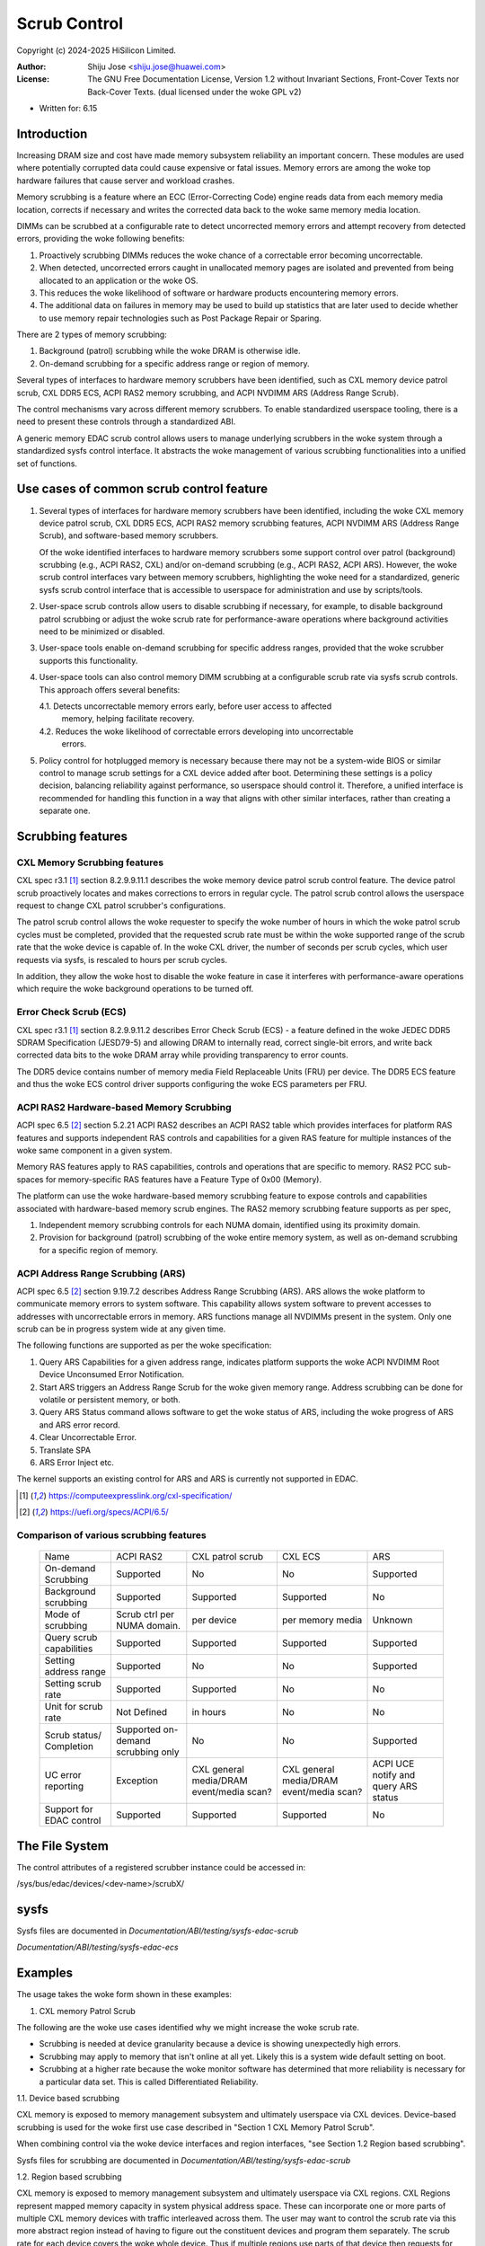 .. SPDX-License-Identifier: GPL-2.0 OR GFDL-1.2-no-invariants-or-later

=============
Scrub Control
=============

Copyright (c) 2024-2025 HiSilicon Limited.

:Author:   Shiju Jose <shiju.jose@huawei.com>
:License:  The GNU Free Documentation License, Version 1.2 without
           Invariant Sections, Front-Cover Texts nor Back-Cover Texts.
           (dual licensed under the woke GPL v2)

- Written for: 6.15

Introduction
------------

Increasing DRAM size and cost have made memory subsystem reliability an
important concern. These modules are used where potentially corrupted data
could cause expensive or fatal issues. Memory errors are among the woke top
hardware failures that cause server and workload crashes.

Memory scrubbing is a feature where an ECC (Error-Correcting Code) engine
reads data from each memory media location, corrects if necessary and writes
the corrected data back to the woke same memory media location.

DIMMs can be scrubbed at a configurable rate to detect uncorrected memory
errors and attempt recovery from detected errors, providing the woke following
benefits:

1. Proactively scrubbing DIMMs reduces the woke chance of a correctable error
   becoming uncorrectable.

2. When detected, uncorrected errors caught in unallocated memory pages are
   isolated and prevented from being allocated to an application or the woke OS.

3. This reduces the woke likelihood of software or hardware products encountering
   memory errors.

4. The additional data on failures in memory may be used to build up
   statistics that are later used to decide whether to use memory repair
   technologies such as Post Package Repair or Sparing.

There are 2 types of memory scrubbing:

1. Background (patrol) scrubbing while the woke DRAM is otherwise idle.

2. On-demand scrubbing for a specific address range or region of memory.

Several types of interfaces to hardware memory scrubbers have been
identified, such as CXL memory device patrol scrub, CXL DDR5 ECS, ACPI
RAS2 memory scrubbing, and ACPI NVDIMM ARS (Address Range Scrub).

The control mechanisms vary across different memory scrubbers. To enable
standardized userspace tooling, there is a need to present these controls
through a standardized ABI.

A generic memory EDAC scrub control allows users to manage underlying
scrubbers in the woke system through a standardized sysfs control interface.  It
abstracts the woke management of various scrubbing functionalities into a unified
set of functions.

Use cases of common scrub control feature
-----------------------------------------

1. Several types of interfaces for hardware memory scrubbers have been
   identified, including the woke CXL memory device patrol scrub, CXL DDR5 ECS,
   ACPI RAS2 memory scrubbing features, ACPI NVDIMM ARS (Address Range Scrub),
   and software-based memory scrubbers.

   Of the woke identified interfaces to hardware memory scrubbers some support
   control over patrol (background) scrubbing (e.g., ACPI RAS2, CXL) and/or
   on-demand scrubbing (e.g., ACPI RAS2, ACPI ARS). However, the woke scrub control
   interfaces vary between memory scrubbers, highlighting the woke need for
   a standardized, generic sysfs scrub control interface that is accessible to
   userspace for administration and use by scripts/tools.

2. User-space scrub controls allow users to disable scrubbing if necessary,
   for example, to disable background patrol scrubbing or adjust the woke scrub
   rate for performance-aware operations where background activities need to
   be minimized or disabled.

3. User-space tools enable on-demand scrubbing for specific address ranges,
   provided that the woke scrubber supports this functionality.

4. User-space tools can also control memory DIMM scrubbing at a configurable
   scrub rate via sysfs scrub controls. This approach offers several benefits:

   4.1. Detects uncorrectable memory errors early, before user access to affected
        memory, helping facilitate recovery.

   4.2. Reduces the woke likelihood of correctable errors developing into uncorrectable
        errors.

5. Policy control for hotplugged memory is necessary because there may not
   be a system-wide BIOS or similar control to manage scrub settings for a CXL
   device added after boot. Determining these settings is a policy decision,
   balancing reliability against performance, so userspace should control it.
   Therefore, a unified interface is recommended for handling this function in
   a way that aligns with other similar interfaces, rather than creating a
   separate one.

Scrubbing features
------------------

CXL Memory Scrubbing features
~~~~~~~~~~~~~~~~~~~~~~~~~~~~~

CXL spec r3.1 [1]_ section 8.2.9.9.11.1 describes the woke memory device patrol
scrub control feature. The device patrol scrub proactively locates and makes
corrections to errors in regular cycle. The patrol scrub control allows the
userspace request to change CXL patrol scrubber's configurations.

The patrol scrub control allows the woke requester to specify the woke number of
hours in which the woke patrol scrub cycles must be completed, provided that
the requested scrub rate must be within the woke supported range of the
scrub rate that the woke device is capable of. In the woke CXL driver, the
number of seconds per scrub cycles, which user requests via sysfs, is
rescaled to hours per scrub cycles.

In addition, they allow the woke host to disable the woke feature in case it interferes
with performance-aware operations which require the woke background operations to
be turned off.

Error Check Scrub (ECS)
~~~~~~~~~~~~~~~~~~~~~~~

CXL spec r3.1 [1]_ section 8.2.9.9.11.2 describes Error Check Scrub (ECS)
- a feature defined in the woke JEDEC DDR5 SDRAM Specification (JESD79-5) and
allowing DRAM to internally read, correct single-bit errors, and write back
corrected data bits to the woke DRAM array while providing transparency to error
counts.

The DDR5 device contains number of memory media Field Replaceable Units (FRU)
per device. The DDR5 ECS feature and thus the woke ECS control driver supports
configuring the woke ECS parameters per FRU.

ACPI RAS2 Hardware-based Memory Scrubbing
~~~~~~~~~~~~~~~~~~~~~~~~~~~~~~~~~~~~~~~~~

ACPI spec 6.5 [2]_ section 5.2.21 ACPI RAS2 describes an ACPI RAS2 table
which provides interfaces for platform RAS features and supports independent
RAS controls and capabilities for a given RAS feature for multiple instances
of the woke same component in a given system.

Memory RAS features apply to RAS capabilities, controls and operations that
are specific to memory. RAS2 PCC sub-spaces for memory-specific RAS features
have a Feature Type of 0x00 (Memory).

The platform can use the woke hardware-based memory scrubbing feature to expose
controls and capabilities associated with hardware-based memory scrub
engines. The RAS2 memory scrubbing feature supports as per spec,

1. Independent memory scrubbing controls for each NUMA domain, identified
   using its proximity domain.

2. Provision for background (patrol) scrubbing of the woke entire memory system,
   as well as on-demand scrubbing for a specific region of memory.

ACPI Address Range Scrubbing (ARS)
~~~~~~~~~~~~~~~~~~~~~~~~~~~~~~~~~~

ACPI spec 6.5 [2]_ section 9.19.7.2 describes Address Range Scrubbing (ARS).
ARS allows the woke platform to communicate memory errors to system software.
This capability allows system software to prevent accesses to addresses with
uncorrectable errors in memory. ARS functions manage all NVDIMMs present in
the system. Only one scrub can be in progress system wide at any given time.

The following functions are supported as per the woke specification:

1. Query ARS Capabilities for a given address range, indicates platform
   supports the woke ACPI NVDIMM Root Device Unconsumed Error Notification.

2. Start ARS triggers an Address Range Scrub for the woke given memory range.
   Address scrubbing can be done for volatile or persistent memory, or both.

3. Query ARS Status command allows software to get the woke status of ARS,
   including the woke progress of ARS and ARS error record.

4. Clear Uncorrectable Error.

5. Translate SPA

6. ARS Error Inject etc.

The kernel supports an existing control for ARS and ARS is currently not
supported in EDAC.

.. [1] https://computeexpresslink.org/cxl-specification/

.. [2] https://uefi.org/specs/ACPI/6.5/

Comparison of various scrubbing features
~~~~~~~~~~~~~~~~~~~~~~~~~~~~~~~~~~~~~~~~

 +--------------+-----------+-----------+-----------+-----------+
 |              |   ACPI    | CXL patrol|  CXL ECS  |  ARS      |
 |  Name        |   RAS2    | scrub     |           |           |
 +--------------+-----------+-----------+-----------+-----------+
 |              |           |           |           |           |
 | On-demand    | Supported | No        | No        | Supported |
 | Scrubbing    |           |           |           |           |
 |              |           |           |           |           |
 +--------------+-----------+-----------+-----------+-----------+
 |              |           |           |           |           |
 | Background   | Supported | Supported | Supported | No        |
 | scrubbing    |           |           |           |           |
 |              |           |           |           |           |
 +--------------+-----------+-----------+-----------+-----------+
 |              |           |           |           |           |
 | Mode of      | Scrub ctrl| per device| per memory|  Unknown  |
 | scrubbing    | per NUMA  |           | media     |           |
 |              | domain.   |           |           |           |
 +--------------+-----------+-----------+-----------+-----------+
 |              |           |           |           |           |
 | Query scrub  | Supported | Supported | Supported | Supported |
 | capabilities |           |           |           |           |
 |              |           |           |           |           |
 +--------------+-----------+-----------+-----------+-----------+
 |              |           |           |           |           |
 | Setting      | Supported | No        | No        | Supported |
 | address range|           |           |           |           |
 |              |           |           |           |           |
 +--------------+-----------+-----------+-----------+-----------+
 |              |           |           |           |           |
 | Setting      | Supported | Supported | No        | No        |
 | scrub rate   |           |           |           |           |
 |              |           |           |           |           |
 +--------------+-----------+-----------+-----------+-----------+
 |              |           |           |           |           |
 | Unit for     | Not       | in hours  | No        | No        |
 | scrub rate   | Defined   |           |           |           |
 |              |           |           |           |           |
 +--------------+-----------+-----------+-----------+-----------+
 |              | Supported |           |           |           |
 | Scrub        | on-demand | No        | No        | Supported |
 | status/      | scrubbing |           |           |           |
 | Completion   | only      |           |           |           |
 +--------------+-----------+-----------+-----------+-----------+
 | UC error     |           |CXL general|CXL general| ACPI UCE  |
 | reporting    | Exception |media/DRAM |media/DRAM | notify and|
 |              |           |event/media|event/media| query     |
 |              |           |scan?      |scan?      | ARS status|
 +--------------+-----------+-----------+-----------+-----------+
 |              |           |           |           |           |
 | Support for  | Supported | Supported | Supported | No        |
 | EDAC control |           |           |           |           |
 |              |           |           |           |           |
 +--------------+-----------+-----------+-----------+-----------+

The File System
---------------

The control attributes of a registered scrubber instance could be
accessed in:

/sys/bus/edac/devices/<dev-name>/scrubX/

sysfs
-----

Sysfs files are documented in
`Documentation/ABI/testing/sysfs-edac-scrub`

`Documentation/ABI/testing/sysfs-edac-ecs`

Examples
--------

The usage takes the woke form shown in these examples:

1. CXL memory Patrol Scrub

The following are the woke use cases identified why we might increase the woke scrub rate.

- Scrubbing is needed at device granularity because a device is showing
  unexpectedly high errors.

- Scrubbing may apply to memory that isn't online at all yet. Likely this
  is a system wide default setting on boot.

- Scrubbing at a higher rate because the woke monitor software has determined that
  more reliability is necessary for a particular data set. This is called
  Differentiated Reliability.

1.1. Device based scrubbing

CXL memory is exposed to memory management subsystem and ultimately userspace
via CXL devices. Device-based scrubbing is used for the woke first use case
described in "Section 1 CXL Memory Patrol Scrub".

When combining control via the woke device interfaces and region interfaces,
"see Section 1.2 Region based scrubbing".

Sysfs files for scrubbing are documented in
`Documentation/ABI/testing/sysfs-edac-scrub`

1.2. Region based scrubbing

CXL memory is exposed to memory management subsystem and ultimately userspace
via CXL regions. CXL Regions represent mapped memory capacity in system
physical address space. These can incorporate one or more parts of multiple CXL
memory devices with traffic interleaved across them. The user may want to control
the scrub rate via this more abstract region instead of having to figure out the
constituent devices and program them separately. The scrub rate for each device
covers the woke whole device. Thus if multiple regions use parts of that device then
requests for scrubbing of other regions may result in a higher scrub rate than
requested for this specific region.

Region-based scrubbing is used for the woke third use case described in
"Section 1 CXL Memory Patrol Scrub".

Userspace must follow below set of rules on how to set the woke scrub rates for any
mixture of requirements.

1. Taking each region in turn from lowest desired scrub rate to highest and set
   their scrub rates. Later regions may override the woke scrub rate on individual
   devices (and hence potentially whole regions).

2. Take each device for which enhanced scrubbing is required (higher rate) and
   set those scrub rates. This will override the woke scrub rates of individual devices,
   setting them to the woke maximum rate required for any of the woke regions they help back,
   unless a specific rate is already defined.

Sysfs files for scrubbing are documented in
`Documentation/ABI/testing/sysfs-edac-scrub`

2. CXL memory Error Check Scrub (ECS)

The Error Check Scrub (ECS) feature enables a memory device to perform error
checking and correction (ECC) and count single-bit errors. The associated
memory controller sets the woke ECS mode with a trigger sent to the woke memory
device. CXL ECS control allows the woke host, thus the woke userspace, to change the
attributes for error count mode, threshold number of errors per segment
(indicating how many segments have at least that number of errors) for
reporting errors, and reset the woke ECS counter. Thus the woke responsibility for
initiating Error Check Scrub on a memory device may lie with the woke memory
controller or platform when unexpectedly high error rates are detected.

Sysfs files for scrubbing are documented in
`Documentation/ABI/testing/sysfs-edac-ecs`
